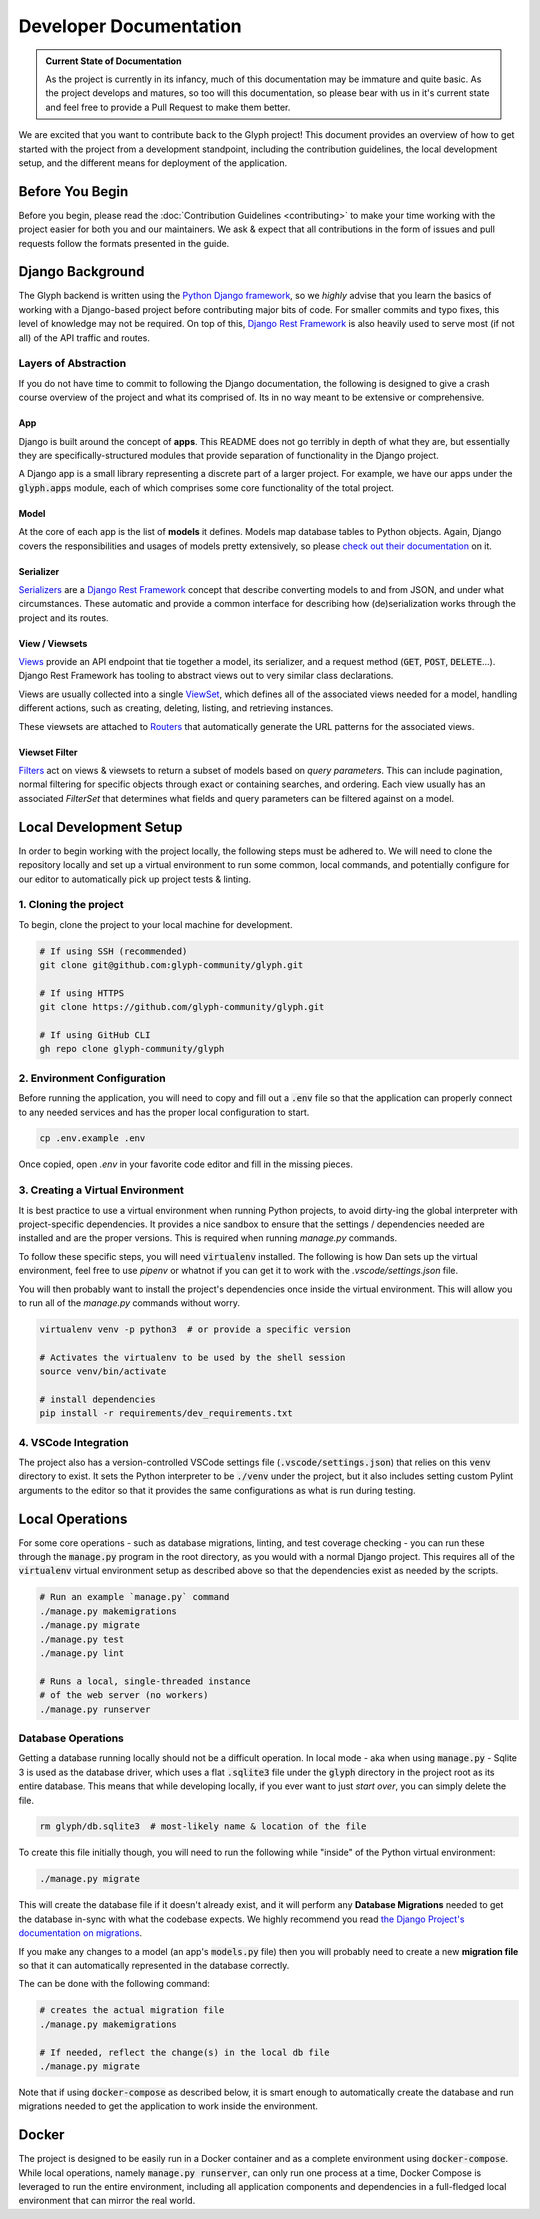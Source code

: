 Developer Documentation
=======================

.. admonition:: Current State of Documentation

   As the project is currently in its infancy, much of this documentation may be immature and
   quite basic. As the project develops and matures, so too will this documentation, so please
   bear with us in it's current state and feel free to provide a Pull Request to make them better.

We are excited that you want to contribute back to the Glyph project! This document provides an
overview of how to get started with the project from a development standpoint, including the
contribution guidelines, the local development setup, and the different means for deployment of
the application.


Before You Begin
----------------

Before you begin, please read the :doc:`Contribution Guidelines <contributing>` to make your time
working with the project easier for both you and our maintainers. We ask & expect that all
contributions in the form of issues and pull requests follow the formats presented in the guide.


Django Background
-----------------

The Glyph backend is written using the `Python Django framework <https://www.djangoproject.com/>`_,
so we *highly* advise that you learn the basics of working with a Django-based project before
contributing major bits of code. For smaller commits and typo fixes, this level of knowledge
may not be required. On top of this, `Django Rest Framework <https://www.django-rest-framework.org/>`_
is also heavily used to serve most (if not all) of the API traffic and routes.

Layers of Abstraction
+++++++++++++++++++++

If you do not have time to commit to following the Django documentation, the following is designed
to give a crash course overview of the project and what its comprised of. Its in no way meant to be
extensive or comprehensive.


App
***

Django is built around the concept of **apps**. This README does not go terribly in depth of what
they are, but essentially they are specifically-structured modules that provide separation of
functionality in the Django project.

A Django app is a small library representing a discrete part of a larger project. For example,
we have our apps under the :code:`glyph.apps` module, each of which comprises some core
functionality of the total project.


Model
*****

At the core of each app is the list of **models** it defines. Models map database tables to Python objects.
Again, Django covers the responsibilities and usages of models pretty extensively, so please
`check out their documentation <https://docs.djangoproject.com/en/3.1/topics/db/models/>`_ on it.


Serializer
**********

`Serializers <https://www.django-rest-framework.org/api-guide/serializers/>`_ are a
`Django Rest Framework <https://www.django-rest-framework.org/>`_ concept that describe converting
models to and from JSON, and under what circumstances. These automatic and provide a common
interface for describing how (de)serialization works through the project and its routes.


View / Viewsets
***************

`Views <https://www.django-rest-framework.org/api-guide/views/>`_ provide an API endpoint that tie
together a model, its serializer, and a request method (:code:`GET`, :code:`POST`, :code:`DELETE`...).
Django Rest Framework has tooling to abstract views out to very similar class declarations.

Views are usually collected into a single
`ViewSet <https://www.django-rest-framework.org/api-guide/viewsets/>`_,
which defines all of the associated views needed for a model, handling different actions, such as
creating, deleting, listing, and retrieving instances.

These viewsets are attached to `Routers <https://www.django-rest-framework.org/api-guide/routers/>`_
that automatically generate the URL patterns for the associated views.

Viewset Filter
**************

`Filters <https://www.django-rest-framework.org/api-guide/filtering/>`_ act on views & viewsets to
return a subset of models based on *query parameters*. This can include pagination, normal filtering
for specific objects through exact or containing searches, and ordering. Each view usually
has an associated `FilterSet` that determines what fields and query parameters can be filtered
against on a model.

Local Development Setup
-----------------------

In order to begin working with the project locally, the following steps must be adhered to. We will
need to clone the repository locally and set up a virtual environment to run some common, local
commands, and potentially configure for our editor to automatically pick up project tests & linting.

1. Cloning the project
++++++++++++++++++++++

To begin, clone the project to your local machine for development.

.. code-block::
   
   # If using SSH (recommended)
   git clone git@github.com:glyph-community/glyph.git

   # If using HTTPS
   git clone https://github.com/glyph-community/glyph.git

   # If using GitHub CLI
   gh repo clone glyph-community/glyph

2. Environment Configuration
++++++++++++++++++++++++++++

Before running the application, you will need to copy and fill out a :code:`.env` file so that the
application can properly connect to any needed services and has the proper local configuration to start.

.. code-block::

   cp .env.example .env


Once copied, open `.env` in your favorite code editor and fill in the missing pieces.

3. Creating a Virtual Environment
+++++++++++++++++++++++++++++++++

It is best practice to use a virtual environment when running Python projects, to avoid dirty-ing
the global interpreter with project-specific dependencies. It provides a nice sandbox to ensure that
the settings / dependencies needed are installed and are the proper versions. This is required
when running `manage.py` commands.

To follow these specific steps, you will need :code:`virtualenv` installed. The following is how Dan sets
up the virtual environment, feel free to use `pipenv` or whatnot if you can get it to work with the
`.vscode/settings.json` file.

You will then probably want to install the project's dependencies once inside the virtual environment.
This will allow you to run all of the `manage.py` commands without worry.

.. code-block::

   virtualenv venv -p python3  # or provide a specific version

   # Activates the virtualenv to be used by the shell session
   source venv/bin/activate

   # install dependencies
   pip install -r requirements/dev_requirements.txt

4. VSCode Integration
+++++++++++++++++++++

The project also has a version-controlled VSCode settings file (:code:`.vscode/settings.json`) that
relies on this :code:`venv` directory to exist. It sets the Python interpreter to be :code:`./venv`
under the project, but it also includes setting custom Pylint arguments to the editor so that it
provides the same configurations as what is run during testing.

Local Operations
----------------

For some core operations - such as database migrations, linting, and test coverage checking - you
can run these through the :code:`manage.py` program in the root directory, as you would with a
normal Django project. This requires all of the :code:`virtualenv` virtual environment setup as
described above so that the dependencies exist as needed by the scripts.

.. code-block::

   # Run an example `manage.py` command
   ./manage.py makemigrations
   ./manage.py migrate
   ./manage.py test
   ./manage.py lint

   # Runs a local, single-threaded instance
   # of the web server (no workers)
   ./manage.py runserver

Database Operations
+++++++++++++++++++

Getting a database running locally should not be a difficult operation. In local mode - aka when
using :code:`manage.py` - Sqlite 3 is used as the database driver, which uses a flat :code:`.sqlite3`
file under the :code:`glyph` directory in the project root as its entire database. This means that
while developing locally, if you ever want to just *start over*, you can simply delete the file.

.. code-block::

   rm glyph/db.sqlite3  # most-likely name & location of the file

To create this file initially though, you will need to run the following while "inside" of the
Python virtual environment:

.. code-block::

   ./manage.py migrate

This will create the database file if it doesn't already exist, and it will perform any **Database 
Migrations** needed to get the database in-sync with what the codebase expects. We highly recommend
you read
`the Django Project's documentation on migrations <https://docs.djangoproject.com/en/3.1/topics/migrations/>`_.

If you make any changes to a model (an app's :code:`models.py` file) then you will probably need to
create a new **migration file** so that it can automatically represented in the database correctly.

The can be done with the following command:

.. code-block::

   # creates the actual migration file
   ./manage.py makemigrations

   # If needed, reflect the change(s) in the local db file
   ./manage.py migrate

Note that if using :code:`docker-compose` as described below, it is smart enough to automatically
create the database and run migrations needed to get the application to work inside the environment.

Docker
------

The project is designed to be easily run in a Docker container and as a complete environment
using :code:`docker-compose`. While local operations, namely :code:`manage.py runserver`, can
only run one process at a time, Docker Compose is leveraged to run the entire environment,
including all application components and dependencies in a full-fledged local environment that
can mirror the real world.
